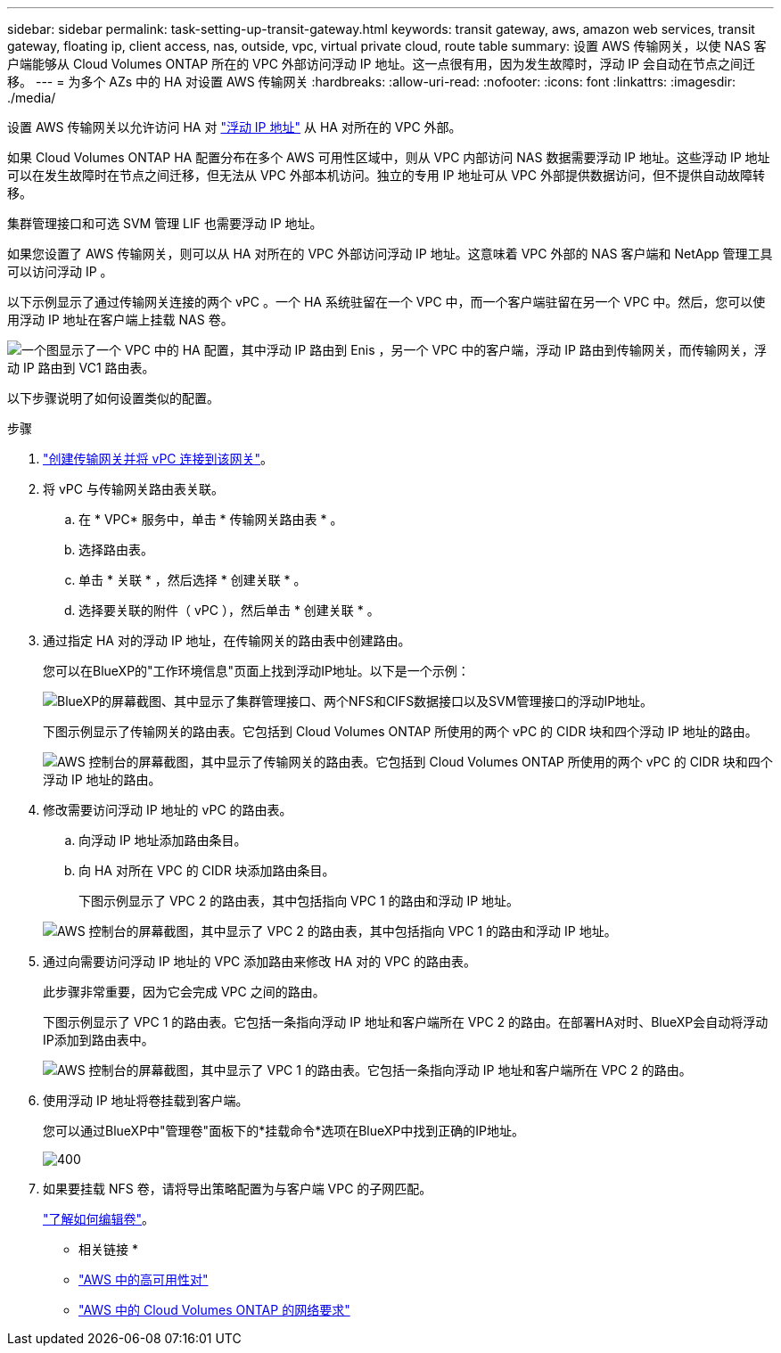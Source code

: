 ---
sidebar: sidebar 
permalink: task-setting-up-transit-gateway.html 
keywords: transit gateway, aws, amazon web services, transit gateway, floating ip, client access, nas, outside, vpc, virtual private cloud, route table 
summary: 设置 AWS 传输网关，以使 NAS 客户端能够从 Cloud Volumes ONTAP 所在的 VPC 外部访问浮动 IP 地址。这一点很有用，因为发生故障时，浮动 IP 会自动在节点之间迁移。 
---
= 为多个 AZs 中的 HA 对设置 AWS 传输网关
:hardbreaks:
:allow-uri-read: 
:nofooter: 
:icons: font
:linkattrs: 
:imagesdir: ./media/


[role="lead"]
设置 AWS 传输网关以允许访问 HA 对 link:reference-networking-aws.html#requirements-for-ha-pairs-in-multiple-azs["浮动 IP 地址"] 从 HA 对所在的 VPC 外部。

如果 Cloud Volumes ONTAP HA 配置分布在多个 AWS 可用性区域中，则从 VPC 内部访问 NAS 数据需要浮动 IP 地址。这些浮动 IP 地址可以在发生故障时在节点之间迁移，但无法从 VPC 外部本机访问。独立的专用 IP 地址可从 VPC 外部提供数据访问，但不提供自动故障转移。

集群管理接口和可选 SVM 管理 LIF 也需要浮动 IP 地址。

如果您设置了 AWS 传输网关，则可以从 HA 对所在的 VPC 外部访问浮动 IP 地址。这意味着 VPC 外部的 NAS 客户端和 NetApp 管理工具可以访问浮动 IP 。

以下示例显示了通过传输网关连接的两个 vPC 。一个 HA 系统驻留在一个 VPC 中，而一个客户端驻留在另一个 VPC 中。然后，您可以使用浮动 IP 地址在客户端上挂载 NAS 卷。

image:diagram_transit_gateway.png["一个图显示了一个 VPC 中的 HA 配置，其中浮动 IP 路由到 Enis ，另一个 VPC 中的客户端，浮动 IP 路由到传输网关，而传输网关，浮动 IP 路由到 VC1 路由表。"]

以下步骤说明了如何设置类似的配置。

.步骤
. https://docs.aws.amazon.com/vpc/latest/tgw/tgw-getting-started.html["创建传输网关并将 vPC 连接到该网关"^]。
. 将 vPC 与传输网关路由表关联。
+
.. 在 * VPC* 服务中，单击 * 传输网关路由表 * 。
.. 选择路由表。
.. 单击 * 关联 * ，然后选择 * 创建关联 * 。
.. 选择要关联的附件（ vPC ），然后单击 * 创建关联 * 。


. 通过指定 HA 对的浮动 IP 地址，在传输网关的路由表中创建路由。
+
您可以在BlueXP的"工作环境信息"页面上找到浮动IP地址。以下是一个示例：

+
image:screenshot_floating_ips.gif["BlueXP的屏幕截图、其中显示了集群管理接口、两个NFS和CIFS数据接口以及SVM管理接口的浮动IP地址。"]

+
下图示例显示了传输网关的路由表。它包括到 Cloud Volumes ONTAP 所使用的两个 vPC 的 CIDR 块和四个浮动 IP 地址的路由。

+
image:screenshot_transit_gateway1.png["AWS 控制台的屏幕截图，其中显示了传输网关的路由表。它包括到 Cloud Volumes ONTAP 所使用的两个 vPC 的 CIDR 块和四个浮动 IP 地址的路由。"]

. 修改需要访问浮动 IP 地址的 vPC 的路由表。
+
.. 向浮动 IP 地址添加路由条目。
.. 向 HA 对所在 VPC 的 CIDR 块添加路由条目。
+
下图示例显示了 VPC 2 的路由表，其中包括指向 VPC 1 的路由和浮动 IP 地址。

+
image:screenshot_transit_gateway2.png["AWS 控制台的屏幕截图，其中显示了 VPC 2 的路由表，其中包括指向 VPC 1 的路由和浮动 IP 地址。"]



. 通过向需要访问浮动 IP 地址的 VPC 添加路由来修改 HA 对的 VPC 的路由表。
+
此步骤非常重要，因为它会完成 VPC 之间的路由。

+
下图示例显示了 VPC 1 的路由表。它包括一条指向浮动 IP 地址和客户端所在 VPC 2 的路由。在部署HA对时、BlueXP会自动将浮动IP添加到路由表中。

+
image:screenshot_transit_gateway3.png["AWS 控制台的屏幕截图，其中显示了 VPC 1 的路由表。它包括一条指向浮动 IP 地址和客户端所在 VPC 2 的路由。"]

. 使用浮动 IP 地址将卷挂载到客户端。
+
您可以通过BlueXP中"管理卷"面板下的*挂载命令*选项在BlueXP中找到正确的IP地址。

+
image::screenshot_mount_option.png[400]

. 如果要挂载 NFS 卷，请将导出策略配置为与客户端 VPC 的子网匹配。
+
link:task-manage-volumes.html["了解如何编辑卷"]。



* 相关链接 *

* link:concept-ha.html["AWS 中的高可用性对"]
* link:reference-networking-aws.html["AWS 中的 Cloud Volumes ONTAP 的网络要求"]

